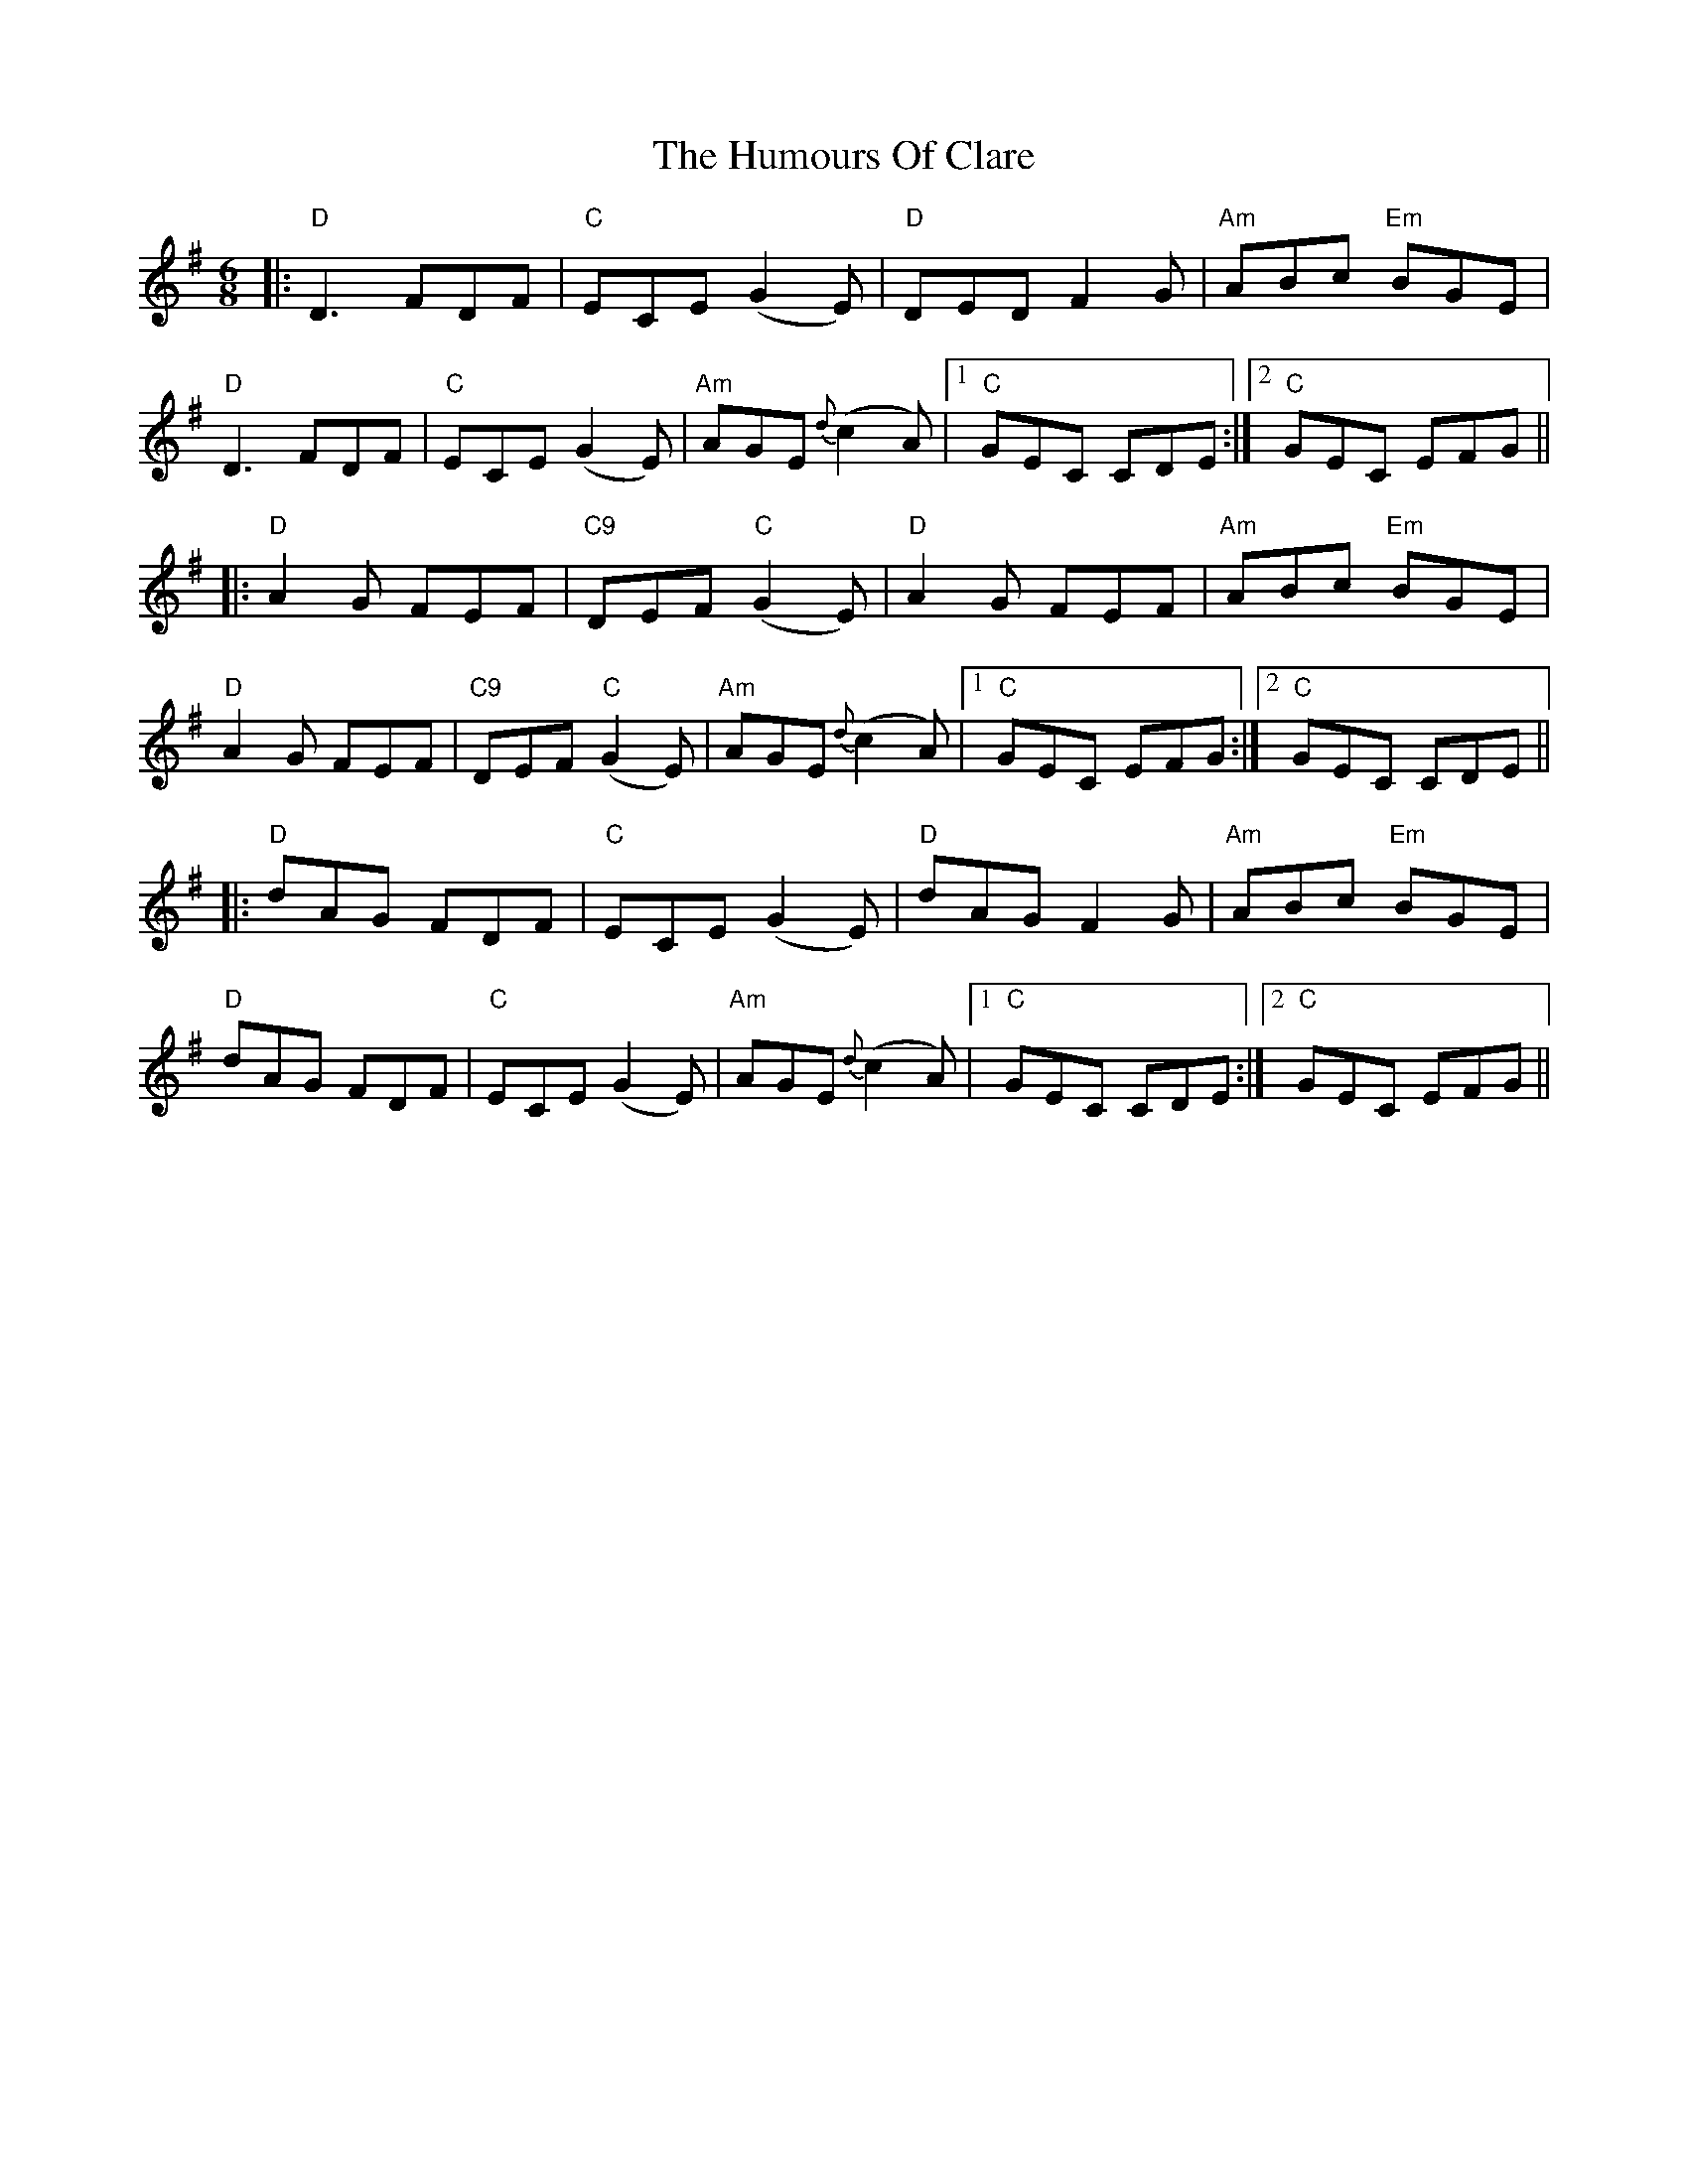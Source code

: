 X: 1
T: The Humours Of Clare
R: jig
M: 6/8
L: 1/8
K: Dmix
|: "D" D3 FDF | "C" ECE (G2 E) | "D" DED F2 G | "Am" ABc "Em" BGE |
"D" D3 FDF | "C" ECE (G2 E) | "Am" AGE {d}(c2 A) |1 "C" GEC CDE :|2 "C" GEC EFG ||
|: "D" A2 G FEF | "C9" DEF "C" (G2 E) | "D" A2 G FEF | "Am" ABc "Em" BGE |
"D" A2 G FEF | "C9" DEF "C" (G2 E) | "Am" AGE {d}(c2 A) |1 "C" GEC EFG :|2 "C" GEC CDE ||
|: "D" dAG FDF | "C" ECE (G2 E) | "D" dAG F2 G | "Am" ABc "Em" BGE |
"D" dAG FDF | "C" ECE (G2 E) | "Am" AGE {d}(c2 A) |1 "C" GEC CDE :|2 "C" GEC EFG || 
